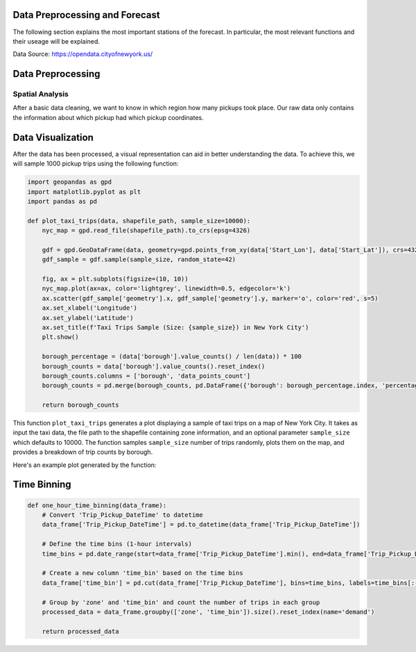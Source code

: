 
Data Preprocessing and Forecast
=======================



The following section explains the most important stations of the forecast. In particular, the most relevant functions and their useage will be explained. 

Data Source: https://opendata.cityofnewyork.us/

.. note: The Following Part only highlights the most important Functions.

   For detailled Information and examples look at the original Github:

   https://github.com/Hakan1998/NYC-Taxi-Demand-Forecast



Data Preprocessing
===================

Spatial Analysis
----------------

After a basic data cleaning, we want to know in which region how many pickups took place. Our raw data only contains the information about which pickup had which pickup coordinates.

.. _process_taxi_data:

.. function:: process_taxi_data(data_train, shapefile_path)

   This function processes taxi data by performing spatial operations with zone shapefiles.

   :param data_train: A pandas DataFrame containing taxi data.
   :type data_train: pandas.DataFrame
   :param shapefile_path: The file path to the shapefile containing zone information.
   :type shapefile_path: str
   :return: A pandas DataFrame with processed taxi data including zone and borough information.
   :rtype: pandas.DataFrame

   This function loads the zone shapefile specified by ``shapefile_path``, transforms it to the EPSG:4326 coordinate system for consistent comparison, and performs spatial operations with the taxi data provided in the DataFrame ``data_train``. It extracts relevant columns such as "Trip_Pickup_DateTime", "pickup_day", "pickup_hour", "Start_Lon", "Start_Lat", "geometry", "zone", and "borough". The resulting DataFrame includes these columns along with zone and borough information merged from the shapefile. The function returns this processed DataFrame.

   Example Usage::

      import geopandas as gpd
      import pandas as pd

      def process_taxi_data(data_train, shapefile_path):
          gdf_zones = gpd.read_file(shapefile_path).to_crs('EPSG:4326')
          gdf_taxi = gpd.GeoDataFrame(data_train, geometry=gpd.points_from_xy(data_train['Start_Lon'], data_train['Start_Lat']))
          gdf_taxi.crs = "EPSG:4326"
          taxi_with_zones = gpd.sjoin(gdf_taxi, gdf_zones, how='left', op='within')
          result_df = pd.merge(taxi_with_zones[["Trip_Pickup_DateTime", "pickup_day", "pickup_hour", "Start_Lon", "Start_Lat", "geometry", "zone", "borough"]].rename(columns={'geometry': 'geo_point'}),
                                   gdf_zones[['zone', 'borough', 'geometry']], on=['zone', 'borough'], how='left')
          return result_df

      # Example usage
      data = ...  # Load taxi data
      shapefile_path = "/path/to/shapefile.shp"
      processed_data = process_taxi_data(data, shapefile_path)

Data Visualization
==================

After the data has been processed, a visual representation can aid in better understanding the data. To achieve this, we will sample 1000 pickup trips using the following function:

.. _plot_taxi_trips:

.. function:: plot_taxi_trips(data, shapefile_path, sample_size)

.. code-block:: python

   import geopandas as gpd
   import matplotlib.pyplot as plt
   import pandas as pd

   def plot_taxi_trips(data, shapefile_path, sample_size=10000):
       nyc_map = gpd.read_file(shapefile_path).to_crs(epsg=4326)
       
       gdf = gpd.GeoDataFrame(data, geometry=gpd.points_from_xy(data['Start_Lon'], data['Start_Lat']), crs=4326)
       gdf_sample = gdf.sample(sample_size, random_state=42)
       
       fig, ax = plt.subplots(figsize=(10, 10))
       nyc_map.plot(ax=ax, color='lightgrey', linewidth=0.5, edgecolor='k')
       ax.scatter(gdf_sample['geometry'].x, gdf_sample['geometry'].y, marker='o', color='red', s=5)
       ax.set_xlabel('Longitude')
       ax.set_ylabel('Latitude')
       ax.set_title(f'Taxi Trips Sample (Size: {sample_size}) in New York City')
       plt.show()

       borough_percentage = (data['borough'].value_counts() / len(data)) * 100
       borough_counts = data['borough'].value_counts().reset_index()
       borough_counts.columns = ['borough', 'data_points_count']
       borough_counts = pd.merge(borough_counts, pd.DataFrame({'borough': borough_percentage.index, 'percentage': borough_percentage.values}), on='borough')
       
       return borough_counts

This function ``plot_taxi_trips`` generates a plot displaying a sample of taxi trips on a map of New York City. It takes as input the taxi data, the file path to the shapefile containing zone information, and an optional parameter ``sample_size`` which defaults to 10000. The function samples ``sample_size`` number of trips randomly, plots them on the map, and provides a breakdown of trip counts by borough.

Here's an example plot generated by the function:

.. image:: Bild Samples NYC.png
   :width: 800px
   :height: 800px
   :alt: Taxi Trips Sample in New York City

Time Binning
==================
.. function:: one_hour_time_binning(data_frame)

   Bin the taxi trip data into one-hour intervals and calculate the demand for each zone in each hour.

   :param data_frame: A pandas DataFrame containing taxi trip data.
   :type data_frame: pandas.DataFrame
   :return: A DataFrame with the demand for each zone in each one-hour interval.
   :rtype: pandas.DataFrame

   This function converts the 'Trip_Pickup_DateTime' column in the DataFrame to datetime format. It then defines time bins with one-hour intervals covering the entire time range of the data. Next, it creates a new column 'time_bin' based on these time bins. The function then groups the data by 'zone' and 'time_bin' and counts the number of trips in each group, representing the demand for each zone in each one-hour interval. Finally, it returns a DataFrame containing this demand data. If you want to change the time duration just change the freq factor in the time_bins variable. 

   Example Usage::

.. code-block:: python

         def one_hour_time_binning(data_frame):
             # Convert 'Trip_Pickup_DateTime' to datetime
             data_frame['Trip_Pickup_DateTime'] = pd.to_datetime(data_frame['Trip_Pickup_DateTime'])

             # Define the time bins (1-hour intervals)
             time_bins = pd.date_range(start=data_frame['Trip_Pickup_DateTime'].min(), end=data_frame['Trip_Pickup_DateTime'].max(), freq='1H')

             # Create a new column 'time_bin' based on the time bins
             data_frame['time_bin'] = pd.cut(data_frame['Trip_Pickup_DateTime'], bins=time_bins, labels=time_bins[:-1])

             # Group by 'zone' and 'time_bin' and count the number of trips in each group
             processed_data = data_frame.groupby(['zone', 'time_bin']).size().reset_index(name='demand')

             return processed_data







